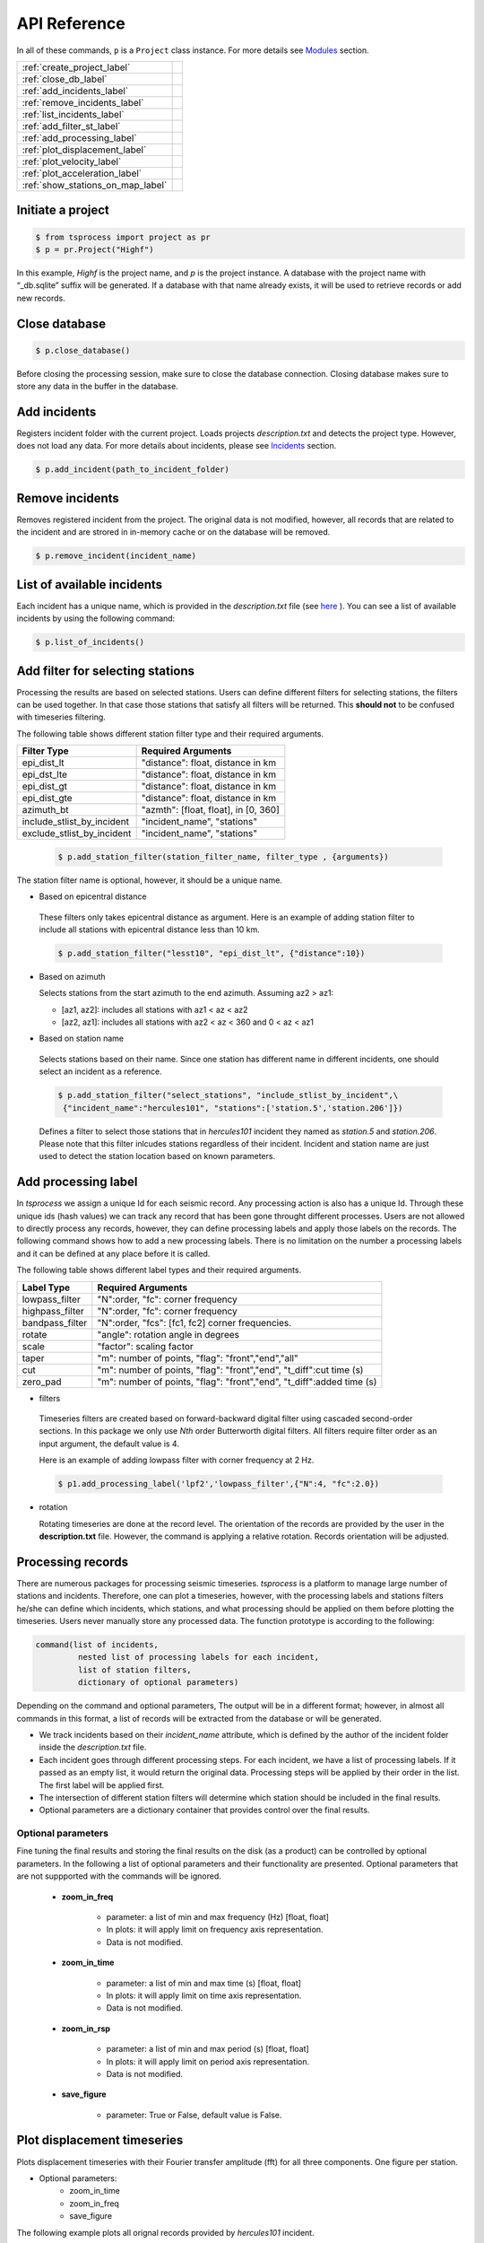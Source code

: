API Reference
=============

In all of these commands, ``p`` is a ``Project`` class instance. For more
details see `Modules <modules.rst>`_ 
section.

                         
====================================  =
:ref:`create_project_label` 
:ref:`close_db_label`
:ref:`add_incidents_label` 
:ref:`remove_incidents_label` 
:ref:`list_incidents_label` 
:ref:`add_filter_st_label` 
:ref:`add_processing_label` 
:ref:`plot_displacement_label`
:ref:`plot_velocity_label`
:ref:`plot_acceleration_label`
:ref:`show_stations_on_map_label`
====================================  =

.. _create_project_label:

Initiate a project
------------------

.. code-block:: console

    $ from tsprocess import project as pr
    $ p = pr.Project("Highf")

In this example, `Highf` is the project name, and `p` is the project instance.
A database with the project name with “_db.sqlite” suffix will be generated.
If a database with that name already exists, it will be used to retrieve
records or add new records. 


.. _close_db_label:

Close database
--------------

.. code-block:: console

    $ p.close_database()

Before closing the processing session, make sure to close the database
connection. Closing database makes sure to store any data in the buffer in the 
database. 


.. _add_incidents_label:

Add incidents
-------------

Registers incident folder with the current project. Loads projects
*description.txt* and detects the project type. However, does not load any data.
For more details about incidents, please see `Incidents <incidents.rst>`_ 
section. 

.. code-block:: console

    $ p.add_incident(path_to_incident_folder)


.. _remove_incidents_label:

Remove incidents
----------------

Removes registered incident from the project. The original data is not modified, 
however, all records that are related to the incident and are strored in 
in-memory cache or on the database will be removed. 

.. code-block:: console

    $ p.remove_incident(incident_name)


.. _list_incidents_label:

List of available incidents
---------------------------
Each incident has a unique name, which is provided in the *description.txt* file
(see `here <incidents.rst>`_ ). You can see a list of available incidents by
using the following command:

.. code-block:: console

    $ p.list_of_incidents()


.. _add_filter_st_label:

Add filter for selecting stations
---------------------------------

Processing the results are based on selected stations. Users can define
different filters for selecting stations, the filters can be used together. In
that case those stations that satisfy all filters will be returned. This
**should not** to be confused with timeseries filtering. 

The following table shows different station filter type and their required arguments. 

============================   ============================================== 
   Filter Type                    Required Arguments                   
============================   ============================================== 
 epi_dist_lt                      "distance": float, distance in km  
 epi_dst_lte                      "distance": float, distance in km
 epi_dist_gt                      "distance": float, distance in km    
 epi_dist_gte                     "distance": float, distance in km
 azimuth_bt                       "azmth": [float, float], in [0, 360]
 include_stlist_by_incident       "incident_name", "stations"
 exclude_stlist_by_incident       "incident_name", "stations"
============================   ==============================================

 .. code-block:: console

     $ p.add_station_filter(station_filter_name, filter_type , {arguments})

The station filter name is optional, however, it should be a unique name. 

- Based on epicentral distance

 These filters only takes epicentral distance as argument. 
 Here is an example of adding station filter to include all stations with
 epicentral distance less than 10 km. 

 .. code-block:: console

     $ p.add_station_filter("lesst10", "epi_dist_lt", {"distance":10})

- Based on azimuth

  Selects stations from the start azimuth to the end azimuth. Assuming az2 > az1:

  - [az1, az2]: includes all stations with  az1 < az < az2

  - [az2, az1]: includes all stations with  az2 < az < 360 and  0 < az < az1
   
- Based on station name

 Selects stations based on their name. Since one station has different name in 
 different incidents, one should select an incident as a reference.

 .. code-block:: console

     $ p.add_station_filter("select_stations", "include_stlist_by_incident",\
      {"incident_name":"hercules101", "stations":['station.5','station.206']})

 Defines a filter to select those stations that in *hercules101* incident they
 named as *station.5* and *station.206*. Please note that this filter inlcudes 
 stations regardless of their incident. Incident and station name are just used
 to detect the station location based on known parameters. 

.. _add_processing_label:

Add processing label
--------------------
In *tsprocess* we assign a unique Id for each seismic record. Any processing
action is also has a unique Id. Through these unique ids (hash values) we can
track any record that has been gone throught different processes. Users are not 
allowed to directly process any records, however, they can define processing 
labels and apply those labels on the records. The following command shows how 
to add a new processing labels. There is no limitation on the number a processing 
labels and it can be defined at any place before it is called. 
  
The following table shows different label types and their required arguments. 

=================  ======================================================================  
   Label Type      Required Arguments                   
=================  ======================================================================  
 lowpass_filter     "N":order, "fc": corner frequency    
 highpass_filter    "N":order, "fc": corner frequency    
 bandpass_filter    "N":order, "fcs": [fc1, fc2] corner frequencies.
 rotate             "angle": rotation angle in degrees
 scale              "factor": scaling factor
 taper              "m": number of points, "flag": "front","end","all" 
 cut                "m": number of points, "flag": "front","end", "t_diff":cut time (s)
 zero_pad           "m": number of points, "flag": "front","end", "t_diff":added time (s)  
=================  ======================================================================

- filters

 Timeseries filters are created based on forward-backward digital filter using 
 cascaded second-order sections. In this package we only use *Nth* order 
 Butterworth digital filters. All filters require filter order as an input
 argument, the default value is 4.

 Here is an example of adding lowpass filter with corner frequency at 2 Hz. 

 .. code-block:: console

     $ p1.add_processing_label('lpf2','lowpass_filter',{"N":4, "fc":2.0})
  
- rotation

  Rotating timeseries are done at the record level. The orientation of the
  records are provided by the user in the **description.txt** file. However, 
  the command is applying a relative rotation. Records orientation will be
  adjusted.



Processing records
------------------
There are numerous packages for processing seismic timeseries. *tsprocess* is a 
platform to manage large number of stations and incidents. Therefore, one can 
plot a timeseries, however, with the processing labels and stations filters
he/she can define which incidents, which stations, and what processing should be
applied on them before plotting the timeseries. Users never manually store any
processed data. The function prototype is according to the following:

.. code-block:: console

     command(list of incidents,
              nested list of processing labels for each incident,
              list of station filters,
              dictionary of optional parameters)

Depending on the command and optional parameters, The output will be in a 
different format; however, in almost all commands in this format, a list of 
records will be extracted from the database or will be generated. 

- We track incidents based on their *incident_name* attribute, which is defined
  by the author of the incident folder inside the *description.txt* file. 
- Each incident goes through different processing steps. For each incident,
  we have a list of processing labels. If it passed as an empty list,
  it would return the original data. Processing steps will be applied by their
  order in the list. The first label will be applied first.
- The intersection of different station filters will determine which station
  should be included in the final results. 
- Optional parameters are a dictionary container that provides control over
  the final results.

Optional parameters
*******************

Fine tuning the final results and storing the final results on the disk 
(as a product) can be controlled by optional parameters. In the following a list
of optional parameters and their functionality are presented. Optional 
parameters that are not suppported with the commands will be ignored. 

    - **zoom_in_freq**

        + parameter: a list of min and max frequency (Hz) [float, float]
        + In plots: it will apply limit on frequency axis representation. 
        + Data is not modified.

    - **zoom_in_time** 

        + parameter: a list of min and max time (s) [float, float]
        + In plots: it will apply limit on time axis representation. 
        + Data is not modified.

    - **zoom_in_rsp** 

        + parameter: a list of min and max period (s) [float, float]
        + In plots: it will apply limit on period axis representation. 
        + Data is not modified.

    - **save_figure**

        + parameter: True or False, default value is False. 




.. _plot_displacement_label:

Plot displacement timeseries
----------------------------

Plots displacement timeseries with their Fourier transfer amplitude (fft) for
all three components. One figure per station. 

- Optional parameters:
    + zoom_in_time
    + zoom_in_freq
    + save_figure

The following example plots all orignal records provided by *hercules101*
incident. 

.. code-block:: console

    $ p.plot_displacement_records(['hercules101'],[[]],[],{})


.. _plot_velocity_label:

Plot velocity timeseries
------------------------

Plots velocity timeseries with their Fourier transfer amplitude (fft) for
all three components. One figure per station. 

- Optional parameters:
    + zoom_in_time
    + zoom_in_freq
    + save_figure

The following example plots all orignal records provided by *hercules101*
incident. 

.. code-block:: console

    $ p.plot_velocity_records(['hercules101'],[[]],[],{})


.. _plot_acceleration_label:

Plot acceleration timeseries
----------------------------

Plots acceleration timeseries with their response spectra (rsp) for
all three components. One figure per station. 

- Optional parameters:
    + zoom_in_time
    + zoom_in_rsp
    + save_figure

The following example plots all orignal records provided by *hercules101*
incident. 

.. code-block:: console

    $ p.plot_acceleration_records(['hercules101'],[[]],[],{})



.. _show_stations_on_map_label:

Show stations on the map
------------------------
Using leaflet API, users can take a look at stations on the map. It follows
the same function signature. The following command shows the stations in
distance between 25 and 30 Km from 2014 5.1 La Habra, CA, earthquake. Stations'
popups shows station names.   

.. code-block:: console

    $ p1.show_stations_on_map(['hercules101'],[[]],['lesst30','moret25'])

.. image:: images/png/quick_ref_leaflet.png
   :alt: leaflet image of stations
   :width: 600px
   :align: center 

